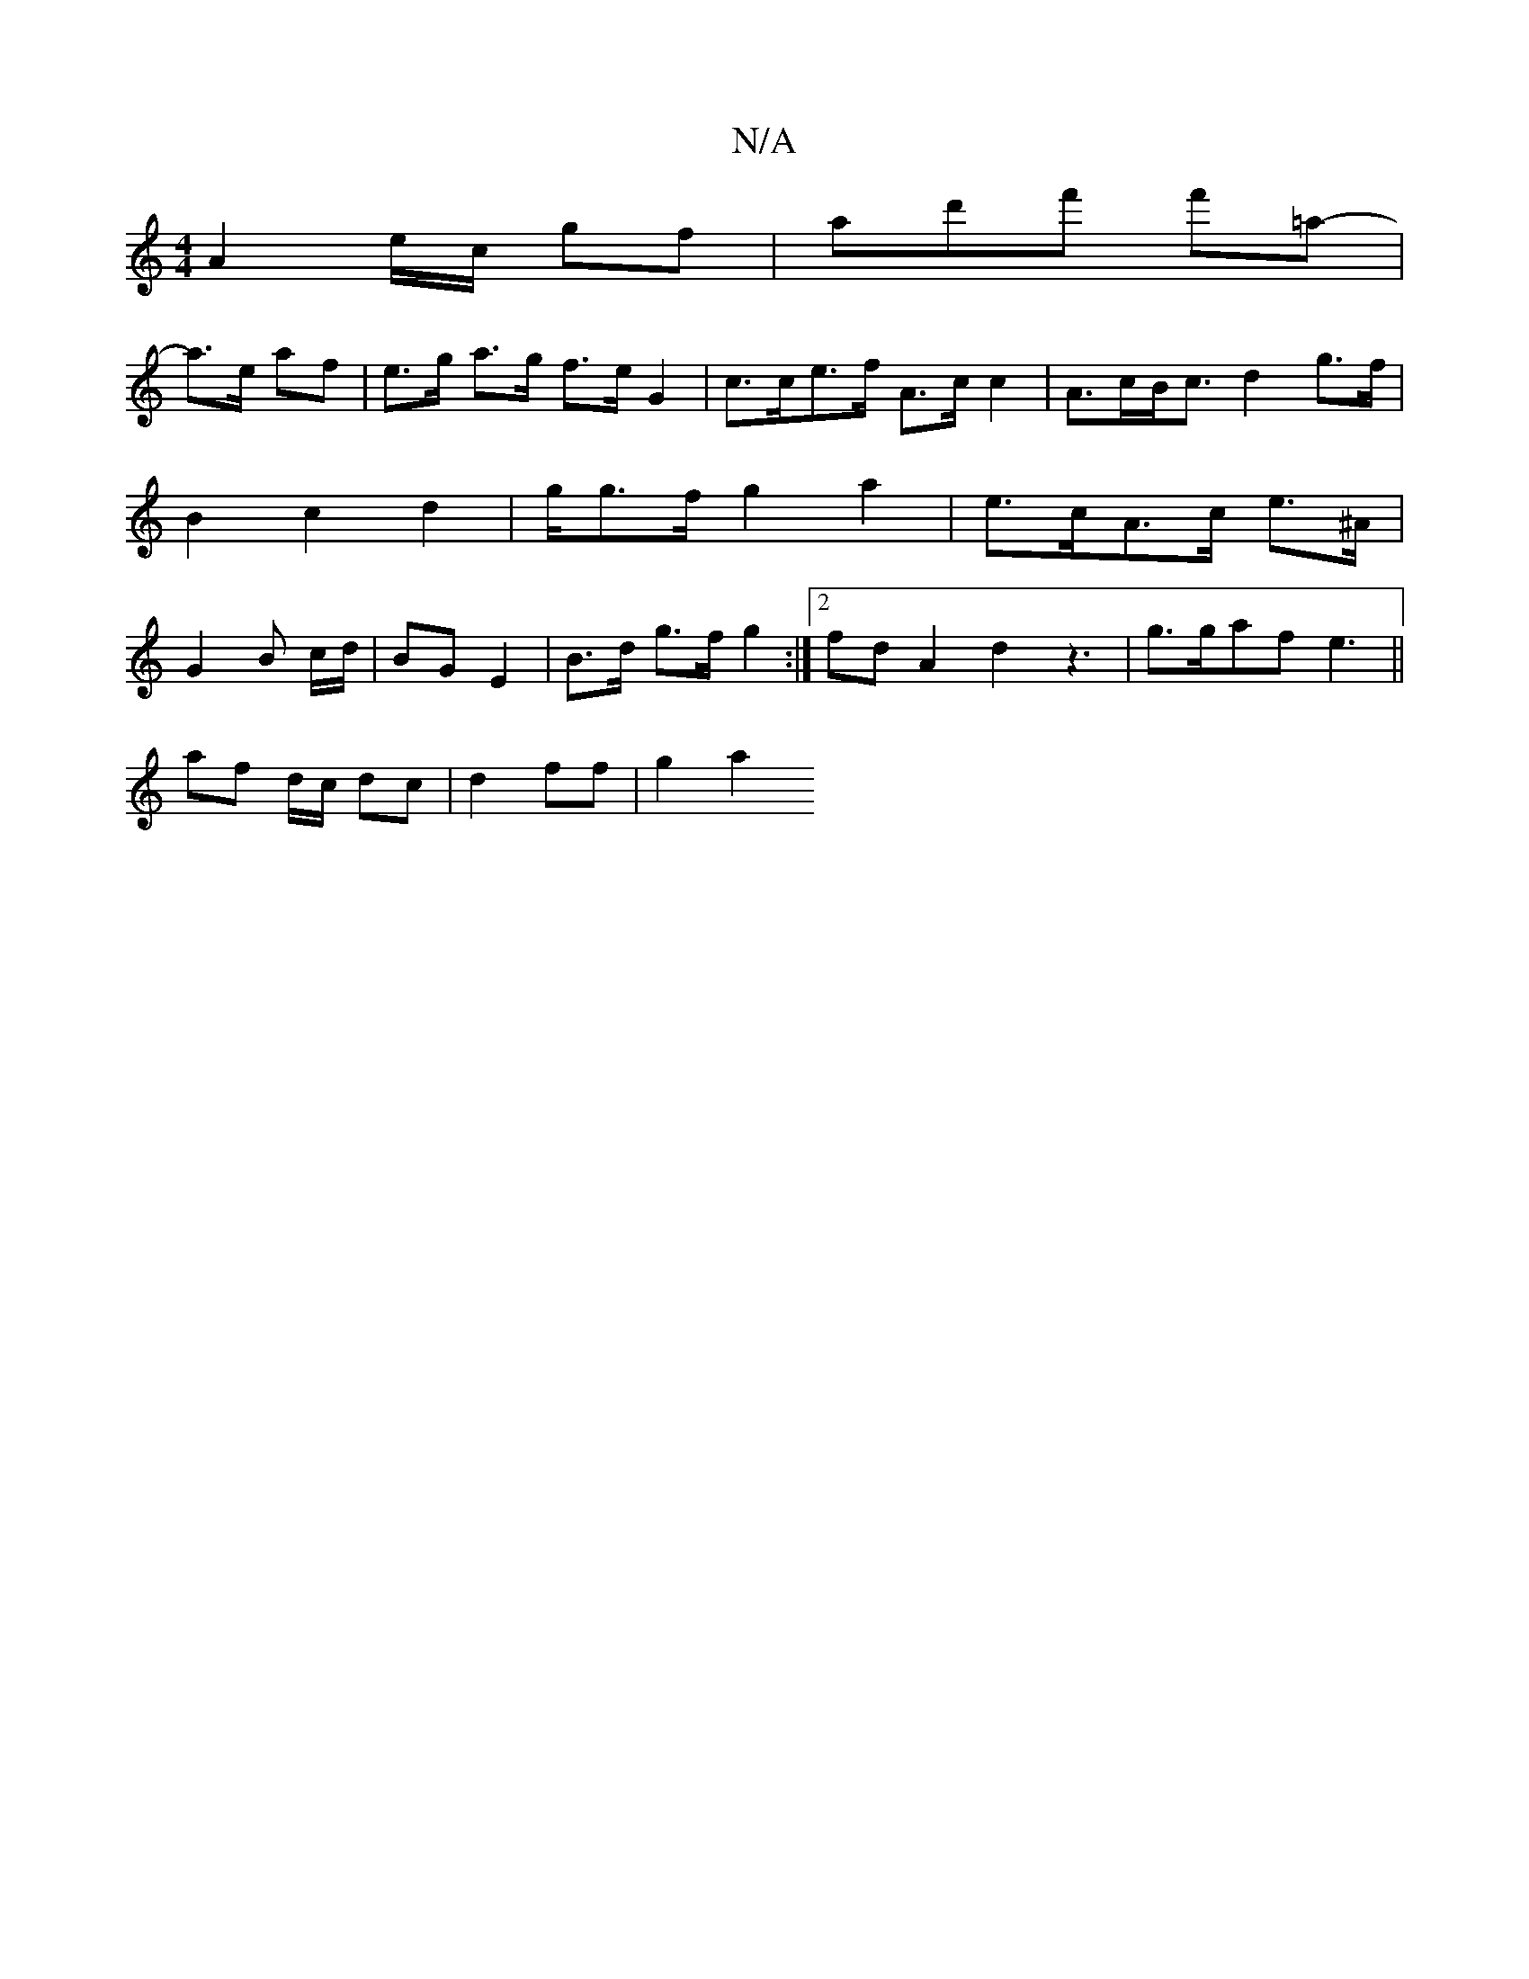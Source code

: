 X:1
T:N/A
M:4/4
R:N/A
K:Cmajor
A2 e/2c/2 gf|ad'f' f'=a-|
a>e af | e>g a>g f>e G2 | c>ce>f A>c c2 | A>cB<c d2 g>f | B2 c2 d2 | g/g>f g2 a2|e>cA>c e>^A|G2B c/d/ | BG E2 |B>d g>f g2:|2 fd- A2 d2 z3| g>gaf e3 ||
af d/c/ dc|d2 ff|g2 a2 
